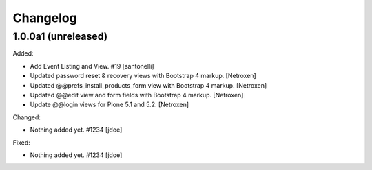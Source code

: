 Changelog
=========


1.0.0a1 (unreleased)
--------------------

Added:

- Add Event Listing and View. #19
  [santonelli]

- Updated password reset & recovery views with Bootstrap 4 markup.
  [Netroxen]

- Updated @@prefs_install_products_form view with Bootstrap 4 markup.
  [Netroxen]

- Updated @@edit view and form fields with Bootstrap 4 markup.
  [Netroxen]

- Update @@login views for Plone 5.1 and 5.2.
  [Netroxen]

Changed:

- Nothing added yet. #1234
  [jdoe]

Fixed:

- Nothing added yet. #1234
  [jdoe]
